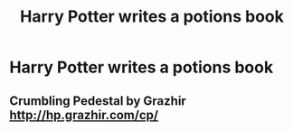 #+TITLE: Harry Potter writes a potions book

* Harry Potter writes a potions book
:PROPERTIES:
:Author: Narutoisboss
:Score: 1
:DateUnix: 1564703178.0
:DateShort: 2019-Aug-02
:FlairText: Request
:END:

** Crumbling Pedestal by Grazhir [[http://hp.grazhir.com/cp/]]
:PROPERTIES:
:Author: heresy23
:Score: 2
:DateUnix: 1564706210.0
:DateShort: 2019-Aug-02
:END:
